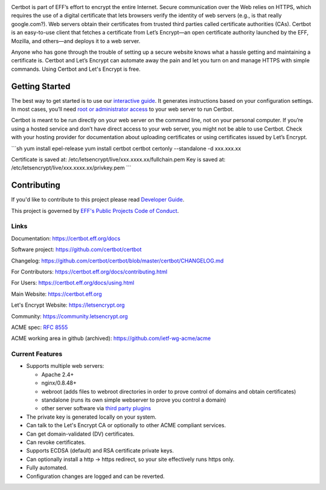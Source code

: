 .. This file contains a series of comments that are used to include sections of this README in other files. Do not modify these comments unless you know what you are doing. tag:intro-begin

|build-status|

.. |build-status| image:: https://img.shields.io/azure-devops/build/certbot/ba534f81-a483-4b9b-9b4e-a60bec8fee72/5/master
   :target: https://dev.azure.com/certbot/certbot/_build?definitionId=5
   :alt: Azure Pipelines CI status
 
.. image:: https://raw.githubusercontent.com/EFForg/design/master/logos/eff-certbot-lockup.png
  :width: 200
  :alt: EFF Certbot Logo

Certbot is part of EFF’s effort to encrypt the entire Internet. Secure communication over the Web relies on HTTPS, which requires the use of a digital certificate that lets browsers verify the identity of web servers (e.g., is that really google.com?). Web servers obtain their certificates from trusted third parties called certificate authorities (CAs). Certbot is an easy-to-use client that fetches a certificate from Let’s Encrypt—an open certificate authority launched by the EFF, Mozilla, and others—and deploys it to a web server.

Anyone who has gone through the trouble of setting up a secure website knows what a hassle getting and maintaining a certificate is. Certbot and Let’s Encrypt can automate away the pain and let you turn on and manage HTTPS with simple commands. Using Certbot and Let's Encrypt is free.

.. _installation:

Getting Started
---------------
The best way to get started is to use our `interactive guide <https://certbot.eff.org>`_. It generates instructions based on your configuration settings. In most cases, you’ll need `root or administrator access <https://certbot.eff.org/faq/#does-certbot-require-root-administrator-privileges>`_ to your web server to run Certbot.

Certbot is meant to be run directly on your web server on the command line, not on your personal computer. If you’re using a hosted service and don’t have direct access to your web server, you might not be able to use Certbot. Check with your hosting provider for documentation about uploading certificates or using certificates issued by Let’s Encrypt.

```sh
yum install epel-release
yum install certbot
certbot certonly --standalone -d xxx.xxx.xx

Certificate is saved at: /etc/letsencrypt/live/xxx.xxxx.xx/fullchain.pem
Key is saved at:         /etc/letsencrypt/live/xxx.xxxx.xx/privkey.pem
```

Contributing
------------

If you'd like to contribute to this project please read `Developer Guide
<https://certbot.eff.org/docs/contributing.html>`_.

This project is governed by `EFF's Public Projects Code of Conduct <https://www.eff.org/pages/eppcode>`_.

Links
=====

.. Do not modify this comment unless you know what you're doing. tag:links-begin

Documentation: https://certbot.eff.org/docs

Software project: https://github.com/certbot/certbot

Changelog: https://github.com/certbot/certbot/blob/master/certbot/CHANGELOG.md

For Contributors: https://certbot.eff.org/docs/contributing.html

For Users: https://certbot.eff.org/docs/using.html

Main Website: https://certbot.eff.org

Let's Encrypt Website: https://letsencrypt.org

Community: https://community.letsencrypt.org

ACME spec: `RFC 8555 <https://tools.ietf.org/html/rfc8555>`_

ACME working area in github (archived): https://github.com/ietf-wg-acme/acme

.. Do not modify this comment unless you know what you're doing. tag:links-end

.. Do not modify this comment unless you know what you're doing. tag:intro-end

.. Do not modify this comment unless you know what you're doing. tag:features-begin

Current Features
=====================

* Supports multiple web servers:

  - Apache 2.4+
  - nginx/0.8.48+
  - webroot (adds files to webroot directories in order to prove control of
    domains and obtain certificates)
  - standalone (runs its own simple webserver to prove you control a domain)
  - other server software via `third party plugins <https://certbot.eff.org/docs/using.html#third-party-plugins>`_

* The private key is generated locally on your system.
* Can talk to the Let's Encrypt CA or optionally to other ACME
  compliant services.
* Can get domain-validated (DV) certificates.
* Can revoke certificates.
* Supports ECDSA (default) and RSA certificate private keys.
* Can optionally install a http -> https redirect, so your site effectively
  runs https only.
* Fully automated.
* Configuration changes are logged and can be reverted.

.. Do not modify this comment unless you know what you're doing. tag:features-end
